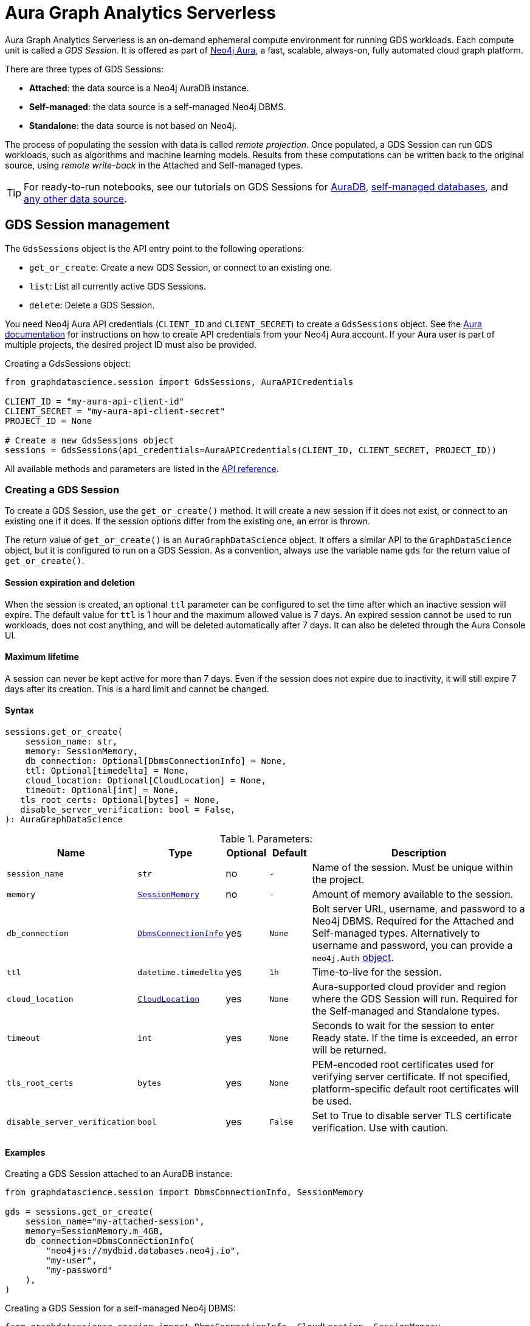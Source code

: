 = Aura Graph Analytics Serverless

:page-aliases: gds-session

Aura Graph Analytics Serverless is an on-demand ephemeral compute environment for running GDS workloads.
Each compute unit is called a _GDS Session_.
It is offered as part of link:https://neo4j.com/docs/aura/graph-analytics/#aura-gds-serverless[Neo4j Aura], a fast, scalable, always-on, fully automated cloud graph platform.

There are three types of GDS Sessions:

* *Attached*: the data source is a Neo4j AuraDB instance.
* *Self-managed*: the data source is a self-managed Neo4j DBMS.
* *Standalone*: the data source is not based on Neo4j.


The process of populating the session with data is called _remote projection_.
Once populated, a GDS Session can run GDS workloads, such as algorithms and machine learning models.
Results from these computations can be written back to the original source, using _remote write-back_ in the Attached and Self-managed types.

TIP: For ready-to-run notebooks, see our tutorials on GDS Sessions for xref:tutorials/graph-analytics-serverless.adoc[AuraDB], xref:tutorials/graph-analytics-serverless-self-managed.adoc[self-managed databases], and xref:tutorials/graph-analytics-serverless-standalone.adoc[any other data source].


== GDS Session management

The `GdsSessions` object is the API entry point to the following operations:

- `get_or_create`: Create a new GDS Session, or connect to an existing one.
- `list`: List all currently active GDS Sessions.
- `delete`: Delete a GDS Session.


You need Neo4j Aura API credentials (`CLIENT_ID` and `CLIENT_SECRET`) to create a `GdsSessions` object.
See the link:{neo4j-docs-base-uri}/aura/platform/api/authentication/#_creating_credentials[Aura documentation] for instructions on how to create API credentials from your Neo4j Aura account.
If your Aura user is part of multiple projects, the desired project ID must also be provided.

.Creating a GdsSessions object:
[source, python, role=no-test]
----
from graphdatascience.session import GdsSessions, AuraAPICredentials

CLIENT_ID = "my-aura-api-client-id"
CLIENT_SECRET = "my-aura-api-client-secret"
PROJECT_ID = None

# Create a new GdsSessions object
sessions = GdsSessions(api_credentials=AuraAPICredentials(CLIENT_ID, CLIENT_SECRET, PROJECT_ID))
----

All available methods and parameters are listed in the https://neo4j.com/docs/graph-data-science-client/{docs-version}/api/sessions/gds_sessions/[API reference].


=== Creating a GDS Session

To create a GDS Session, use the `get_or_create()` method.
It will create a new session if it does not exist, or connect to an existing one if it does.
If the session options differ from the existing one, an error is thrown.

The return value of `get_or_create()` is an `AuraGraphDataScience` object.
It offers a similar API to the `GraphDataScience` object, but it is configured to run on a GDS Session.
As a convention, always use the variable name `gds` for the return value of `get_or_create()`.


==== Session expiration and deletion

When the session is created, an optional `ttl` parameter can be configured to set the time after which an inactive session will expire.
The default value for `ttl` is 1 hour and the maximum allowed value is 7 days.
An expired session cannot be used to run workloads, does not cost anything, and will be deleted automatically after 7 days.
It can also be deleted through the Aura Console UI.


==== Maximum lifetime

A session can never be kept active for more than 7 days.
Even if the session does not expire due to inactivity, it will still expire 7 days after its creation.
This is a hard limit and cannot be changed.


==== Syntax

[source, role=no-test]
----
sessions.get_or_create(
    session_name: str,
    memory: SessionMemory,
    db_connection: Optional[DbmsConnectionInfo] = None,
    ttl: Optional[timedelta] = None,
    cloud_location: Optional[CloudLocation] = None,
    timeout: Optional[int] = None,
   tls_root_certs: Optional[bytes] = None,
   disable_server_verification: bool = False,
): AuraGraphDataScience
----

.Parameters:
[opts="header",cols="3m,1m,1,1m,6", role="no-break"]
|===
| Name                        | Type               | Optional | Default | Description
| session_name                | str                | no       | -       | Name of the session. Must be unique within the project.
| memory                      | https://neo4j.com/docs/graph-data-science-client/{docs-version}/api/sessions/session_memory[SessionMemory]      | no       | -       | Amount of memory available to the session.
| db_connection               |  https://neo4j.com/docs/graph-data-science-client/{docs-version}/api/sessions/DbmsConnectionInfo[DbmsConnectionInfo] | yes      | None    | Bolt server URL, username, and password to a Neo4j DBMS. Required for the Attached and Self-managed types. Alternatively to username and password, you can provide a `neo4j.Auth` https://neo4j.com/docs/python-manual/current/connect-advanced/#authentication-methods[object].
| ttl                         | datetime.timedelta | yes      | 1h      | Time-to-live for the session.
| cloud_location              | https://neo4j.com/docs/graph-data-science-client/{docs-version}/api/sessions/cloud_location[CloudLocation]      | yes      | None    | Aura-supported cloud provider and region where the GDS Session will run. Required for the Self-managed and Standalone types.
| timeout                     | int                | yes      | None    | Seconds to wait for the session to enter Ready state. If the time is exceeded, an error will be returned.
| tls_root_certs              | bytes              | yes      | None    | PEM-encoded root certificates used for verifying server certificate. If not specified, platform-specific default root certificates will be used.
| disable_server_verification | bool               | yes      | False   | Set to True to disable server TLS certificate verification. Use with caution.
|===


==== Examples

[.tabbed-example, caption = ]
=====

[.include-with-attached]
=======

.Creating a GDS Session attached to an AuraDB instance:
[source,python,role=no-test]
----
from graphdatascience.session import DbmsConnectionInfo, SessionMemory

gds = sessions.get_or_create(
    session_name="my-attached-session",
    memory=SessionMemory.m_4GB,
    db_connection=DbmsConnectionInfo(
        "neo4j+s://mydbid.databases.neo4j.io",
        "my-user",
        "my-password"
    ),
)
----
=======

[.include-with-self-managed]
=======
.Creating a GDS Session for a self-managed Neo4j DBMS:
[source,python,role=no-test]
----
from graphdatascience.session import DbmsConnectionInfo, CloudLocation, SessionMemory

gds = sessions.get_or_create(
    session_name="my-self-managed-session",
    memory=SessionMemory.m_4GB,
    db_connection=DbmsConnectionInfo("neo4j://localhost", "my-user", "my-password"),
    cloud_location=CloudLocation(provider="gcp", region="europe-west1"),
)
----
=======

[.include-with-standalone]
=======
.Creating a GDS Session without any Neo4j database:
[source,python,role=no-test]
----
from graphdatascience.session import CloudLocation, SessionMemory

gds = sessions.get_or_create(
    session_name="my-standalone-session",
    memory=SessionMemory.m_4GB,
    cloud_location=CloudLocation(provider="gcp", region="europe-west1"),
)
----
=======

=====


=== Listing GDS Sessions

The `list()` method returns the name and size of memory of all currently active GDS Sessions.

.Listing GDS Sessions:
[source, python, role=no-test]
----
sessions.list()
----


=== Deleting a GDS Session

Deleting a GDS Session will terminate the session and stop any running costs from accumulating further.
Deleting a session will not affect the configured Neo4j data source.
However, any data not written back to the Neo4j instance will be lost.

If you have an open connection to the session:

.Deleting a GDS Session via an open client connection:
[source, python, role=no-test]
----
gds.delete()
----

Use the `delete()` method to delete a GDS Session.

.Deleting a GDS Session via the GdsSessions object:
[source, python, role=no-test]
----
sessions.delete(session_name="my-new-session")
----


=== Estimating session memory

In order to help determine a good session size for a given workload, there is the `estimate()` function.
By providing expected node and relationship counts as well as https://neo4j.com/docs/graph-data-science-client/{docs-version}/api/sessions/algorithm_category[algorithm categories] that should be used, it will return an estimated size of the session.

.Estimating the size of a GDS Session via the GdsSessions object:
[source, python, role=no-test]
----
from graphdatascience.session import AlgorithmCategory

memory = sessions.estimate(
    node_count=20,
    relationship_count=50,
    algorithm_categories=[AlgorithmCategory.CENTRALITY, AlgorithmCategory.NODE_EMBEDDING],
)
----


== Projecting graphs into a GDS Session

Once you have a GDS Session, you can project a graph into it.
This operation is called _remote projection_ because the data source is not a co-located database, but rather a remote one.

You can create a remote projection using the `gds.graph.project()` endpoint with a graph name, a Cypher query, and additional optional parameters.
The Cypher query must contain the `gds.graph.project.remote()` function to project the graph into the GDS Session.
This is only possible to do with Attached and self-managed sessions.
Standalone sessions must use xref:graph-object.adoc#construct[graph.construct].


=== Syntax

.Remote projection:
[source, role=no-test]
----
gds.graph.project(
    graph_name: str,
    query: str,
    job_id: Optional[str] = None,
    concurrency: int = 4,
    undirected_relationship_types: Optional[list[str]] = None,
    inverse_indexed_relationship_types: Optional[list[str]] = None,
    batch_size: Optional[int] = None,
): (Graph, Series[Any])
----

.Parameters:
[opts="header",cols="3m,1m,1,1m,6", role="no-break"]
|===
| Name                               | Type      | Optional | Default | Description
| graph_name                         | str       | no       | -       | Name of the graph.
| query                              | str       | no       | -       | Projection query.
| job_id                             | str       | yes      | None    | Correlation id for the process on the session. If not provided an automatically generated id will be used.
| concurrency                        | int       | yes      | 4       | Concurrency to use for building the graph within the session.
| undirected_relationship_types      | list[str] | yes      | []      | List of relationship type names that should be treated as undirected.
| inverse_indexed_relationship_types | list[str] | yes      | []      | List of relationship type names that should be indexed in reverse.
| batch_size                         | int       | yes      | 10000   | Size of batches transmitted from the DBMS to the session.
|===

.Results:
[opts="header",cols="1m,1m,4", role="no-break"]
|===
| Name   | Type        | Description
| graph  | https://neo4j.com/docs/graph-data-science-client/{docs-version}/api/graph_object[Graph]       | Graph object representing the projected graph.
| result | Series[Any] | Statistical data about the projection.
|===

The `concurrency` and `batch_size` configuration parameters can be used to tune the performance of the remote projection.

[NOTE]
The concurrency of the remote projection query is controlled by the Cypher runtime on the DBMS server.
Use `CYPHER runtime=parallel` as a query prefix to maximise performance.
The actual concurrency used depends on the DBMS server's available processors and current operational load.


==== Remote projection query syntax

The remote projection query supports the same syntax as a Cypher projection, with two key differences:

. The graph name is not a parameter.
Instead, the graph name is provided to the `gds.graph.project()` endpoint.
. The `gds.graph.project.remote()` function must be used, instead of the `gds.graph.project()` function.

For full details and examples on how to write Cypher projection queries, see the https://neo4j.com/docs/graph-data-science/current/management-ops/graph-creation/graph-project-cypher-projection/[Cypher projection documentation in the GDS Manual].


==== Relationship type undirectedness and inverse indexing

The optional parameters `undirectedRelationshipTypes` and `inverseIndexedRelationshipTypes` are used to configure undirectedness and inverse indexing of relationships.
These have the same behavior as documented in the link:{neo4j-docs-base-uri}/graph-data-science/current/management-ops/graph-creation/graph-project-cypher-projection/#graph-project-cypher-projection-syntax[GDS Manual].


=== Example

This example shows how to project a graph into a GDS Session.
The example graph is heterogeneous and models users and products.
Users can know each other, and users can buy products.

The Attached and Self-managed examples use a Cypher query to populate the database with the data.
The Standalone example uses pandas DataFrames instead.

[.tabbed-example, caption = ]
=====

[.include-with-attached]
=======

.Create some data in the Neo4j DBMS and project it to an Attached GDS Session:
[source,python,role=no-test]
----
import os # for reading environment variables
from graphdatascience.session import SessionMemory, DbmsConnectionInfo, GdsSessions, AuraAPICredentials

sessions = GdsSessions(api_credentials=AuraAPICredentials(os.environ["CLIENT_ID"], os.environ["CLIENT_SECRET"]))

db_connection = DbmsConnectionInfo(os.environ["DB_URI"], os.environ["DB_USER"], os.environ["DB_PASSWORD"])
gds = sessions.get_or_create(
    session_name="my-new-session",
    memory=SessionMemory.m_8GB,
    db_connection=db_connection,
)

gds.run_cypher(
    """
    CREATE
     (u1:User {name: 'Mats'}),
     (u2:User {name: 'Florentin'}),
     (p1:Product {name: 'ice cream', cost: 4.2}),
     (p2:Product {name: 'computer', cost: 13.37})

    CREATE
     (u1)-[:KNOWS {since: 2020}]->(u2),
     (u2)-[:BOUGHT {price: 7474}]->(p1),
     (u1)-[:BOUGHT {price: 1337}]->(p2)
    """
)

G, result = gds.graph.project(
    graph_name="my-graph",
    query="""
    CALL {
        MATCH (u1:User)
        OPTIONAL MATCH (u1)-[r:KNOWS]->(u2:User)
        RETURN u1 AS source, r AS rel, u2 AS target, {} AS sourceNodeProperties, {} AS targetNodeProperties
        UNION
        MATCH (p:Product)
        OPTIONAL MATCH (p)<-[r:BOUGHT]-(user:User)
        RETURN user AS source, r AS rel, p AS target, {} AS sourceNodeProperties, {cost: p.cost} AS targetNodeProperties
    }
    RETURN gds.graph.project.remote(source, target, {
      sourceNodeProperties: sourceNodeProperties,
      targetNodeProperties: targetNodeProperties,
      sourceNodeLabels: labels(source),
      targetNodeLabels: labels(target),
      relationshipType: type(rel),
      relationshipProperties: properties(rel)
    })
    """,
)
----
=======

[.include-with-self-managed]
=======
.Create some data in the Neo4j DBMS and project it to a Self-managed GDS Session:
[source,python,role=no-test]
----
import os # for reading environment variables
from graphdatascience.session import SessionMemory, DbmsConnectionInfo, GdsSessions, AuraAPICredentials, CloudLocation

sessions = GdsSessions(api_credentials=AuraAPICredentials(os.environ["CLIENT_ID"], os.environ["CLIENT_SECRET"]))

db_connection = DbmsConnectionInfo(os.environ["DB_URI"], os.environ["DB_USER"], os.environ["DB_PASSWORD"])
gds = sessions.get_or_create(
    session_name="my-new-session",
    memory=SessionMemory.m_8GB,
    db_connection=db_connection,
    cloud_location=CloudLocation(provider="gcp", region="europe-west1"),
)

gds.run_cypher(
    """
    CREATE
     (u1:User {name: 'Mats'}),
     (u2:User {name: 'Florentin'}),
     (p1:Product {name: 'ice cream', cost: 4.2}),
     (p2:Product {name: 'computer', cost: 13.37})

    CREATE
     (u1)-[:KNOWS {since: 2020}]->(u2),
     (u2)-[:BOUGHT {price: 7474}]->(p1),
     (u1)-[:BOUGHT {price: 1337}]->(p2)
    """
)

G, result = gds.graph.project(
    graph_name="my-graph",
    query="""
    CALL {
        MATCH (u1:User)
        OPTIONAL MATCH (u1)-[r:KNOWS]->(u2:User)
        RETURN u1 AS source, r AS rel, u2 AS target, {} AS sourceNodeProperties, {} AS targetNodeProperties
        UNION
        MATCH (p:Product)
        OPTIONAL MATCH (p)<-[r:BOUGHT]-(user:User)
        RETURN user AS source, r AS rel, p AS target, {} AS sourceNodeProperties, {cost: p.cost} AS targetNodeProperties
    }
    RETURN gds.graph.project.remote(source, target, {
      sourceNodeProperties: sourceNodeProperties,
      targetNodeProperties: targetNodeProperties,
      sourceNodeLabels: labels(source),
      targetNodeLabels: labels(target),
      relationshipType: type(rel),
      relationshipProperties: properties(rel)
    })
    """,
)
----
=======

[.include-with-standalone]
=======
.Project some data to a Standalone GDS Session:
[source,python,role=no-test]
----
from graphdatascience.session import CloudLocation, SessionMemory

gds = sessions.get_or_create(
    session_name="my-standalone-session",
    memory=SessionMemory.m_4GB,
    cloud_location=CloudLocation(provider="gcp", region="europe-west1"),
)

nodes = [pandas.DataFrame({
        "nodeId": [0, 1],
        "labels":  ["Person", "Person"],
    }), pandas.DataFrame({
        "nodeId": [2, 3],
        "labels":  ["Product", "Product"],
        "cost": [4.2, 13.37],
    })
]

relationships = [pandas.DataFrame({
        "sourceNodeId": [0],
        "targetNodeId": [1],
        "relationshipType": ["KNOWS"],
        "since": [2020]
    }), pandas.DataFrame({
        "sourceNodeId": [0, 1],
        "targetNodeId": [3, 2],
        "relationshipType": ["BOUGHT", "BOUGHT"],
        "price": [1337, 7474]
    })
]

G = gds.graph.construct(
    "my-graph",
    nodes,
    relationships
)
----
=======

=====



== Running algorithms

You can run algorithms on a remotely projected graph in the same way you would on any projected graph.
For instance, you can run the PageRank and FastRP algorithms on the projected graph from the previous example as follows:

.Run algorithms and stream back results:
[source,python,role=no-test]
----
gds.pageRank.mutate(G, mutateProperty="pr")
gds.fastRP.mutate(G, featureProperties=["pr"], embeddingDimension=2, nodeSelfInfluence=0.1, mutateProperty="embedding")

# Stream the results back together with the `name` property fetched from the database
gds.graph.nodeProperties.stream(G, db_node_properties=["name"], node_properties=["pr", "embedding"])
----

For a full list of the available algorithms, see the https://neo4j.com/docs/graph-data-science-client/{page-version}/api/algorithms[API reference].


=== Limitations

* Model Catalog is supported with limitations:
** Trained models can only be used for prediction using the same Session in which they were trained.
   After the Session is deleted, all trained models will be lost.
** Model publishing is not supported, including
*** `gds.model.publish`
** Model persistence is not supported, including
*** `gds.model.store`
*** `gds.model.load`
*** `gds.model.delete`
* Topological Link Prediction algorithms are not supported, including
** `gds.alpha.linkprediction.adamicAdar`
** `gds.alpha.linkprediction.commonNeighbors`
** `gds.alpha.linkprediction.preferentialAttachment`
** `gds.alpha.linkprediction.resourceAllocation`
** `gds.alpha.linkprediction.sameCommunity`
** `gds.alpha.linkprediction.totalNeighbors`


== Remote write-back

Persisting the results of a computation done in a GDS Session differs by the session's type.
Attached and Self-managed sessions come with built-in support for writing back algorithms results to the same Neo4j DB where the graph was projected from.
Users of Standalone sessions have to stream the results back to the client and the user has to persist it in their target system.
This section will illustrate the built-in remote write-back capability.

By default, write back will happen concurrently, in one transaction per batch.
The behaviour is controlled by three aspects:

- the size of the dataset (e.g., node count or relationship count)
- the configured batch size
- the configured concurrency


=== Syntax

The syntax for remote write-back is identical for Attached and Self-managed sessions.

[.tabbed-example, caption = ]
====
[.include-with-graph-operation]
======
.Remote graph write-back:
[source, role=no-test]
----
gds.graph.<operation>.write(
    graph_name: str,
    # additional parameters,
    **config: Any,
): Series[Any]
----
======

[.include-with-algorithm-write-mode]
======
.Remote algorithm write-back:
[source, role=no-test]
----
gds.<algo>.write(
    graph_name: str,
    **config: Any,
): Series[Any]
----
======
====


All write-back endpoints support the following additional configuration:

.Parameters:
[opts="header",cols="1m,1,1,6", role="no-break"]
|===
| Name               | Optional | Default | Description
| concurrency        | yes      | dynamic footnote:[Twice the number of processors on the DBMS server] | Concurrency to use for writing back to the DBMS.
| arrowConfiguration | yes      | -       | Dict containing additional configuration for the connection from the DBMS to the GDS Arrow Server.
|===

.Arrow configuration:
[opts="header",cols="1m,1,1m,6", role="no-break"]
|===
| Name      | Optional | Default | Description
| batchSize | yes      | 10000   | Size of batches retrieved by the DBMS from the session.
|===


=== Examples

Extending the previous example, we can write back the FastRP embeddings to the Neo4j DB as follows:

.Write mutated FastRP embeddings back to the database:
[source,python,role=no-test]
----
gds.graph.nodeProperties.write(G, "embedding")
----

If we want to tune the performance of the write-back, we can configure `batchSize` and `concurrency`.
In this example we show how to do this with an algorithm `.write` mode:

.Compute WCC and write the component ids back as node properties, with custom concurrency configuration:
[source,python,role=no-test]
----
gds.wcc.write(
  G,
  writeProperty="wcc",
  concurrency=12,
  arrowConfiguration={"batchSize": 25000}
)
----


== Querying the database

You can run Cypher queries on the Neo4j DB using the `run_cypher()` method.
There is no restriction on the type of query that can be run, but it is important to note that the query will be run on the Neo4j DB, and not on the GDS Session.

NOTE: If you want to use Cypher to operate Graph Analytics Serverless use the https://neo4j.com/docs/graph-data-science/current/installation/aura-graph-analytics-serverless/#_syntax[Cypher API].


.Run a Cypher query to find our written-back embeddings:
[source,python,role=no-test]
----
gds.run_cypher("MATCH (n:User) RETURN n.name, n.embedding")
----

